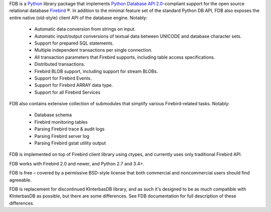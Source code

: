 FDB is a `Python`_ library package that implements `Python Database API 2.0`_-compliant support for the open source relational
database `Firebird`_ ®. In addition to the minimal feature set of the standard Python DB API, FDB also exposes the entire native
(old-style) client API of the database engine. Notably:

    * Automatic data conversion from strings on input.
    * Automatic input/output conversions of textual data between UNICODE and database character sets.
    * Support for prepared SQL statements.
    * Multiple independent transactions per single connection.
    * All transaction parameters that Firebird supports, including table access specifications.
    * Distributed transactions.
    * Firebird BLOB support, including support for stream BLOBs.
    * Support for Firebird Events.
    * Support for Firebird ARRAY data type.
    * Support for all Firebird Services

FDB also contains extensive collection of submodules that simplify various Firebird-related tasks. Notably:

    * Database schema
    * Firebird monitoring tables
    * Parsing Firebird trace & audit logs
    * Parsing Firebird server log
    * Parsing Firebird gstat utility output

FDB is implemented on top of Firebird client library using ctypes, and currently uses only traditional Firebird API.

FDB works with Firebird 2.0 and newer, and Python 2.7 and 3.4+.

FDB is free – covered by a permissive BSD-style license that both commercial and noncommercial users should find agreeable.

FDB is replacement for discontinued KInterbasDB library, and as such it's designed to be as much compatible
with KInterbasDB as possible, but there are some differences. See FDB documentation for full description
of these differences.

.. _Python: http://python.org
.. _Python Database API 2.0: http://www.python.org/dev/peps/pep-0249/
.. _Firebird: http://www.firebirdsql.org
